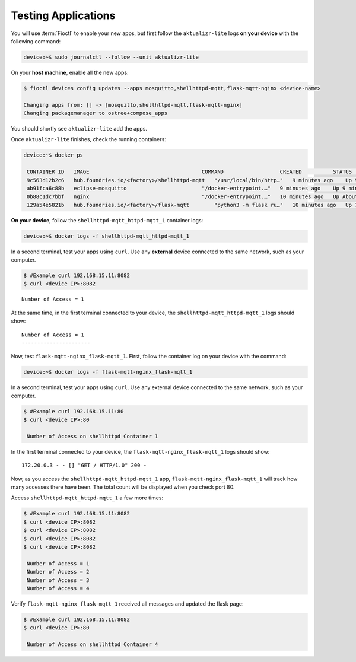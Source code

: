 Testing Applications
^^^^^^^^^^^^^^^^^^^^

You will use :term:`Fioctl` to enable your new apps,
but first follow the ``aktualizr-lite`` logs **on your device** with the following command:

.. code-block:: console 

    device:~$ sudo journalctl --follow --unit aktualizr-lite

On your **host machine**, enable all the new apps:

.. code-block:: console

    $ fioctl devices config updates --apps mosquitto,shellhttpd-mqtt,flask-mqtt-nginx <device-name>

    Changing apps from: [] -> [mosquitto,shellhttpd-mqtt,flask-mqtt-nginx]
    Changing packagemanager to ostree+compose_apps

You should shortly see ``aktualizr-lite`` add the apps.

Once ``aktualizr-lite`` finishes, check the running containers:

.. code-block:: console

    device:~$ docker ps

     CONTAINER ID   IMAGE                                    COMMAND                  CREATED          STATUS              PORTS                    NAMES
     9c563d12b2c6   hub.foundries.io/<factory>/shellhttpd-mqtt   "/usr/local/bin/http…"   9 minutes ago    Up 9 minutes        0.0.0.0:8082->8082/tcp   shellhttpd-mqtt_httpd-mqtt_1
     ab91fca6c88b   eclipse-mosquitto                        "/docker-entrypoint.…"   9 minutes ago    Up 9 minutes        0.0.0.0:1883->1883/tcp   mosquitto_mosquitto_1
     0b88c1dc7bbf   nginx                                    "/docker-entrypoint.…"   10 minutes ago   Up About a minute   0.0.0.0:80->80/tcp       flask-mqtt-nginx_nginx_1
     129a54e5821b   hub.foundries.io/<factory>/flask-mqtt        "python3 -m flask ru…"   10 minutes ago   Up 7 minutes                                 flask-mqtt-nginx_flask-mqtt_1

**On your device**, follow the ``shellhttpd-mqtt_httpd-mqtt_1`` container logs:

.. code-block:: console

    device:~$ docker logs -f shellhttpd-mqtt_httpd-mqtt_1

In a second terminal, test your apps using ``curl``.
Use any **external** device connected to the same network, such as your computer.

.. code-block:: console

    $ #Example curl 192.168.15.11:8082
    $ curl <device IP>:8082

::

     Number of Access = 1

At the same time, in the first terminal connected to your device, 
the ``shellhttpd-mqtt_httpd-mqtt_1`` logs should show:

::

     Number of Access = 1
     ----------------------

Now, test ``flask-mqtt-nginx_flask-mqtt_1``.
First, follow the container log on your device with the command:

.. code-block:: console

    device:~$ docker logs -f flask-mqtt-nginx_flask-mqtt_1

In a second terminal, test your apps using ``curl``.
Use any external device connected to the same network, such as your computer.

.. code-block:: console

    $ #Example curl 192.168.15.11:80
    $ curl <device IP>:80

     Number of Access on shellhttpd Container 1

In the first terminal connected to your device, 
the ``flask-mqtt-nginx_flask-mqtt_1`` logs should show:

::

     172.20.0.3 - - [] "GET / HTTP/1.0" 200 -

Now, as you access the ``shellhttpd-mqtt_httpd-mqtt_1`` app, 
``flask-mqtt-nginx_flask-mqtt_1`` will track how many accesses there have been.
The total count will be displayed when you check port 80.

Access ``shellhttpd-mqtt_httpd-mqtt_1`` a few more times:

.. code-block:: console

    $ #Example curl 192.168.15.11:8082
    $ curl <device IP>:8082
    $ curl <device IP>:8082
    $ curl <device IP>:8082
    $ curl <device IP>:8082

     Number of Access = 1
     Number of Access = 2
     Number of Access = 3
     Number of Access = 4

Verify ``flask-mqtt-nginx_flask-mqtt_1`` received all messages and updated the flask page:

.. code-block:: console

    $ #Example curl 192.168.15.11:8082
    $ curl <device IP>:80

     Number of Access on shellhttpd Container 4
